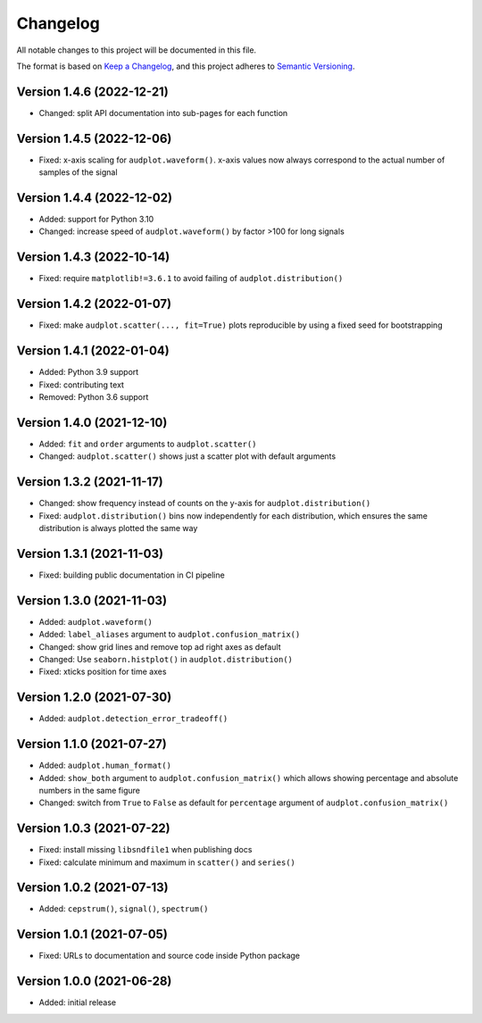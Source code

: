 Changelog
=========

All notable changes to this project will be documented in this file.

The format is based on `Keep a Changelog`_,
and this project adheres to `Semantic Versioning`_.


Version 1.4.6 (2022-12-21)
--------------------------

* Changed: split API documentation into sub-pages
  for each function


Version 1.4.5 (2022-12-06)
--------------------------

* Fixed: x-axis scaling for ``audplot.waveform()``.
  x-axis values now always correspond
  to the actual number of samples
  of the signal


Version 1.4.4 (2022-12-02)
--------------------------

* Added: support for Python 3.10
* Changed: increase speed of ``audplot.waveform()``
  by factor >100 for long signals


Version 1.4.3 (2022-10-14)
--------------------------

* Fixed: require ``matplotlib!=3.6.1``
  to avoid failing of ``audplot.distribution()``


Version 1.4.2 (2022-01-07)
--------------------------

* Fixed: make ``audplot.scatter(..., fit=True)`` plots reproducible
  by using a fixed seed for bootstrapping


Version 1.4.1 (2022-01-04)
--------------------------

* Added: Python 3.9 support
* Fixed: contributing text
* Removed: Python 3.6 support


Version 1.4.0 (2021-12-10)
--------------------------

* Added: ``fit`` and ``order`` arguments to ``audplot.scatter()``
* Changed: ``audplot.scatter()`` shows just a scatter plot with default
  arguments


Version 1.3.2 (2021-11-17)
--------------------------

* Changed: show frequency instead of counts on the y-axis
  for ``audplot.distribution()``
* Fixed: ``audplot.distribution()`` bins now independently
  for each distribution,
  which ensures the same distribution
  is always plotted the same way


Version 1.3.1 (2021-11-03)
--------------------------

* Fixed: building public documentation in CI pipeline


Version 1.3.0 (2021-11-03)
--------------------------

* Added: ``audplot.waveform()``
* Added: ``label_aliases`` argument to ``audplot.confusion_matrix()``
* Changed: show grid lines and remove top ad right axes as default
* Changed: Use ``seaborn.histplot()`` in ``audplot.distribution()``
* Fixed: xticks position for time axes


Version 1.2.0 (2021-07-30)
--------------------------

* Added: ``audplot.detection_error_tradeoff()``


Version 1.1.0 (2021-07-27)
--------------------------

* Added: ``audplot.human_format()``
* Added: ``show_both`` argument to ``audplot.confusion_matrix()``
  which allows showing percentage and absolute numbers
  in the same figure
* Changed: switch from ``True`` to ``False`` as default
  for ``percentage`` argument of ``audplot.confusion_matrix()``


Version 1.0.3 (2021-07-22)
--------------------------

* Fixed: install missing ``libsndfile1`` when publishing docs
* Fixed: calculate minimum and maximum in ``scatter()`` and ``series()``


Version 1.0.2 (2021-07-13)
--------------------------

* Added: ``cepstrum()``, ``signal()``, ``spectrum()``


Version 1.0.1 (2021-07-05)
--------------------------

* Fixed: URLs to documentation and source code inside Python package


Version 1.0.0 (2021-06-28)
--------------------------

* Added: initial release


.. _Keep a Changelog:
    https://keepachangelog.com/en/1.0.0/
.. _Semantic Versioning:
    https://semver.org/spec/v2.0.0.html
